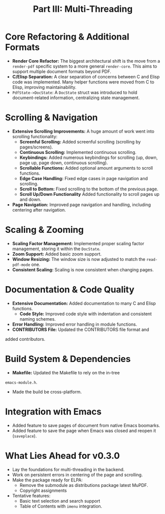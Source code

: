 #+TITLE: Part III: Multi-Threading
* Core Refactoring & Additional Formats

+   *Render Core Refactor:* The biggest architectural shift is the move from a ~render-pdf~ specific system to a more general ~render-core~. This aims to support multiple document formats beyond PDF.
+   *C/Elisp Separation:* A clear separation of concerns between C and Elisp code was implemented. Many helper functions were moved from C to Elisp, improving maintainability.
+   =PdfState->DocState=: A ~DocState~ struct was introduced to hold document-related information, centralizing  state management.

* Scrolling & Navigation

+   *Extensive Scrolling Improvements:* A huge amount of work went into scrolling functionality:
    *   *Screenful Scrolling:* Added screenful scrolling (scrolling by pages/screens).
    *   *Continuous Scrolling:* Implemented continuous scrolling.
    *   *Keybindings:* Added numerous keybindings for scrolling (up, down, page up, page down, continuous scrolling).
    *   *Scrollable Functions:* Added optional amount arguments to scroll functions.
    *   *Edge Case Handling:* Fixed edge cases in page navigation and scrolling.
    *   *Scroll to Bottom:* Fixed scrolling to the bottom of the previous page.
    *   *Scroll Up/Down Functionality* Added functionality to scroll pages up and down.
+   *Page Navigation:* Improved page navigation and handling, including centering after navigation.

*  Scaling & Zooming

+   *Scaling Factor Management:* Implemented proper scaling factor management, storing it within the ~DocState~.
+   *Zoom Support:* Added basic zoom support.
+   *Window Resizing:* The window size is now adjusted to match the ~read-pdf-mode~ one.
+   *Consistent Scaling:* Scaling is now consistent when changing pages.

* Documentation & Code Quality

+   *Extensive Documentation:* Added documentation to many C and Elisp functions.
  +   *Code Style:* Improved code style with indentation and consistent naming schemes.
+   *Error Handling:* Improved error handling in module functions.
+   *CONTRIBUTORS File:* Updated the CONTRIBUTORS file format and
added contributors.

*  Build System & Dependencies

+   *Makefile:* Updated the Makefile to rely on the in-tree
~emacs-module.h~.
+ Made the build be cross-platform.

* Integration with Emacs

+ Added feature to save pages of document from native Emacs boomarks.
+ Added feature to save the page when Emacs was closed and reopen it (=saveplace=).

* What Lies Ahead for v0.3.0

+ Lay the foundations for multi-threading in the backend.
+ Work on persistent errors in centering of the page and scrolling.
+ Make the package ready for ELPA:
  + Remove the submodule as distributions package latest MuPDF.
  + Copyright assignments
+ Tentative features:
  + Basic text selection and search support
  + Table of Contents with =imenu= integration.
